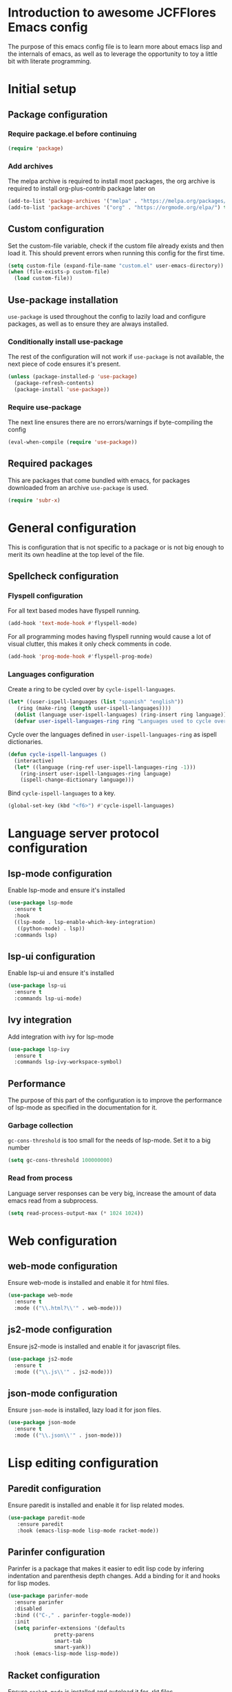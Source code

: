 * Introduction to awesome JCFFlores Emacs config
The purpose of this emacs config file is to learn more about emacs lisp
and the internals of emacs, as well as to leverage the opportunity to toy
a little bit with literate programming.
* Initial setup
** Package configuration
*** Require package.el before continuing
#+BEGIN_SRC emacs-lisp
(require 'package)
#+END_SRC
*** Add archives
The melpa archive is required to install most packages, the org archive
is required to install org-plus-contrib package later on
#+BEGIN_SRC emacs-lisp
(add-to-list 'package-archives '("melpa" . "https://melpa.org/packages/") t)
(add-to-list 'package-archives '("org" . "https://orgmode.org/elpa/") t)
#+END_SRC
** Custom configuration
Set the custom-file variable, check if the custom file already exists
and then load it. This should prevent errors when running this config
for the first time.
#+BEGIN_SRC emacs-lisp
  (setq custom-file (expand-file-name "custom.el" user-emacs-directory))
  (when (file-exists-p custom-file)
    (load custom-file))
#+END_SRC
** Use-package installation
~use-package~ is used throughout the config to lazily load and configure
packages, as well as to ensure they are always installed.
*** Conditionally install use-package
The rest of the configuration will not work if ~use-package~ is not available,
the next piece of code ensures it's present.
#+BEGIN_SRC emacs-lisp
(unless (package-installed-p 'use-package)
  (package-refresh-contents)
  (package-install 'use-package))
#+END_SRC
*** Require use-package
The next line ensures there are no errors/warnings if byte-compiling the config
#+BEGIN_SRC emacs-lisp
(eval-when-compile (require 'use-package))
#+END_SRC
** Required packages
This are packages that come bundled with emacs, for packages downloaded from an
archive ~use-package~ is used.
#+BEGIN_SRC emacs-lisp
(require 'subr-x)
#+END_SRC
* General configuration
This is configuration that is not specific to a package
or is not big enough to merit its own headline at the
top level of the file.
** Spellcheck configuration
*** Flyspell configuration
For all text based modes have flyspell running.
#+BEGIN_SRC emacs-lisp
  (add-hook 'text-mode-hook #'flyspell-mode)
#+END_SRC
For all programming modes having flyspell running would
cause a lot of visual clutter, this makes it only check
comments in code.
#+BEGIN_SRC emacs-lisp
  (add-hook 'prog-mode-hook #'flyspell-prog-mode)
#+END_SRC
*** Languages configuration
Create a ring to be cycled over by ~cycle-ispell-languages~.
#+begin_src emacs-lisp
  (let* ((user-ispell-languages (list "spanish" "english"))
	 (ring (make-ring (length user-ispell-languages))))
    (dolist (language user-ispell-languages) (ring-insert ring language))
    (defvar user-ispell-languages-ring ring "Languages used to cycle over in cycle-ispell-languages command"))
#+end_src
Cycle over the languages defined in ~user-ispell-languages-ring~ as ispell dictionaries.
#+begin_src emacs-lisp
  (defun cycle-ispell-languages ()
    (interactive)
    (let* ((language (ring-ref user-ispell-languages-ring -1)))
      (ring-insert user-ispell-languages-ring language)
      (ispell-change-dictionary language)))
#+end_src
Bind ~cycle-ispell-languages~ to a key.
#+begin_src emacs-lisp
  (global-set-key (kbd "<f6>") #'cycle-ispell-languages)
#+end_src
* Language server protocol configuration
** lsp-mode configuration
  Enable lsp-mode and ensure it's installed
  #+begin_src emacs-lisp
    (use-package lsp-mode
      :ensure t
      :hook
      ((lsp-mode . lsp-enable-which-key-integration)
       ((python-mode) . lsp))
      :commands lsp)
  #+end_src
** lsp-ui configuration
   Enable lsp-ui and ensure it's installed
   #+begin_src emacs-lisp
     (use-package lsp-ui
       :ensure t
       :commands lsp-ui-mode)
   #+end_src
** Ivy integration
   Add integration with ivy for lsp-mode
   #+begin_src emacs-lisp
     (use-package lsp-ivy
       :ensure t
       :commands lsp-ivy-workspace-symbol)
   #+end_src
** Performance
   The purpose of this part of the configuration is to improve the performance
   of lsp-mode as specified in the documentation for it.
*** Garbage collection
   ~gc-cons-threshold~ is too small for the needs of lsp-mode. Set it to a big
   number
   #+begin_src emacs-lisp
     (setq gc-cons-threshold 100000000)
   #+end_src
*** Read from process
    Language server responses can be very big, increase the amount of data emacs
    read from a subprocess.
    #+begin_src emacs-lisp
      (setq read-process-output-max (* 1024 1024))
    #+end_src
* Web configuration
** web-mode configuration
Ensure web-mode is installed and enable it for html files.
#+begin_src emacs-lisp
  (use-package web-mode
    :ensure t
    :mode (("\\.html?\\'" . web-mode)))
#+end_src
** js2-mode configuration
Ensure js2-mode is installed and enable it for javascript files.
#+begin_src emacs-lisp
  (use-package js2-mode
    :ensure t
    :mode (("\\.js\\'" . js2-mode)))
#+end_src
** json-mode configuration
Ensure ~json-mode~ is installed, lazy load it for json files.
#+begin_src emacs-lisp
  (use-package json-mode
    :ensure t
    :mode (("\\.json\\'" . json-mode)))
#+end_src
* Lisp editing configuration
** Paredit configuration
Ensure paredit is installed and enable it for lisp related modes.
#+BEGIN_SRC emacs-lisp
  (use-package paredit-mode
     :ensure paredit
     :hook (emacs-lisp-mode lisp-mode racket-mode))
#+END_SRC
** Parinfer configuration
Parinfer is a package that makes it easier to edit lisp code
by infering indentation and parenthesis depth changes. Add a
binding for it and hooks for lisp modes.
#+BEGIN_SRC emacs-lisp
  (use-package parinfer-mode
    :ensure parinfer
    :disabled
    :bind (("C-," . parinfer-toggle-mode))
    :init
    (setq parinfer-extensions '(defaults
				 pretty-parens
				 smart-tab
				 smart-yank))
    :hook (emacs-lisp-mode lisp-mode))
#+END_SRC
** Racket configuration
Ensure ~racket-mode~ is installed and autoload it for .rkt files.
#+begin_src emacs-lisp
  (use-package racket-mode
    :ensure t
    :mode "\\.rkt\\'")
#+end_src
* Package configurations
** Markdown configuration
The only reason to have markdown configured is because it's more widespread
than org-mode for markup.
#+BEGIN_SRC emacs-lisp
  (use-package markdown-mode
    :ensure t
    :mode
    (("README\\.md\\'" . gfm-mode)
     ("\\.md\\'" . markdown-mode)
     ("\\.markdown\\'" . markdown-mode))
    :config
    (setq markdown-command "pandoc"))
#+END_SRC
** Rainbow delimiters
Add rainbow-delimiters and enable it for every programming related mode
#+BEGIN_SRC emacs-lisp
  (use-package rainbow-delimiters-mode
    :ensure rainbow-delimiters
    :hook (prog-mode))
#+END_SRC
** All the icons
All the icons is a package used as dependency for other packages, it
guarantees its own space on the configuration.
#+BEGIN_SRC emacs-lisp
  (use-package all-the-icons
    :after all-the-icons-dired
    :ensure t)
#+END_SRC
** Dired configuration
*** All the icons in dired
Give dired some eye-candy by having icons next to file names.
#+BEGIN_SRC emacs-lisp
(use-package all-the-icons-dired
  :ensure t
  :hook (dired-mode . all-the-icons-dired-mode))
#+END_SRC
** Magit configuration
Magit is the one true way of interfacing with git. Lazily load
magit when pressing ~C-x g~.
#+BEGIN_SRC emacs-lisp
(use-package magit
  :ensure t
  :bind (("C-x g" . magit-status)))
#+END_SRC
** Git timemachine
Ensure ~git-timemachine~ is available and autoload for ~git-timemachine~
command.
#+begin_src emacs-lisp
  (use-package git-timemachine
    :ensure t
    :commands git-timemachine)
#+end_src
** Fish configuration
Enable fish-mode and load it for .fish files.
#+BEGIN_SRC emacs-lisp
  (use-package fish-mode
    :ensure t
    :mode (("\\.fish\\'" . fish-mode)))
#+END_SRC
** Haskell configuration
#+BEGIN_SRC emacs-lisp
  (use-package haskell-mode
    :ensure t
    :mode "\\.hs\\'")
#+END_SRC
** Org configuration
*** Org mode configuration
Require the org package and make a binding for org-agenda to be callable,
also make a binding for ~org-capture~ and ~org-store-link~.
Ensure that .org files will be opened with org-mode. Set the location of
the agenda files to the value of the environment variable ~ORG_AGENDA~.
Set ~TODO~ and ~IN-PROGRESS~ as states, and ~DONE~, ~CANCELED~ and ~MISSED~
as the completed states for an agenda item; also give color to ~CANCELED~
and ~MISSED~ state.
Make the agenda buffer cover 14 days and make it start on the current day.
Enable ~org-crypt~ if the environment variable ~KEY_MAIL~ is set. This variable
is supposed to hold the email associated with a gpg key.
#+BEGIN_SRC emacs-lisp
  (use-package org
    :ensure org-plus-contrib
    :bind (("C-c a" . org-agenda)
	   ("C-c c" . org-capture)
	   ("C-c l" . org-store-link))
    :mode (("\\.org\\'" . org-mode))
    :custom
    (org-agenda-span 14)
    (org-agenda-start-on-weekday nil)
    (org-adapt-indentation nil)
    (org-log-done 'time)
    (org-todo-keywords '((sequence "TODO(t)" "IN-PROGRESS(i)" "|" "DONE(d)" "CANCELED(c)" "MISSED(m)")))
    (org-todo-keyword-faces '(("CANCELED" . "magenta") ("MISSED" . "red")))
    :config
    (when-let* ((agenda-directory (getenv "ORG_AGENDA")))
      (setq org-agenda-files (directory-files-recursively agenda-directory "\\.org$")))
    (when-let* ((mail (getenv "KEY_MAIL")))
      (require 'org-crypt)
      (org-crypt-use-before-save-magic)
      (setq org-tags-exclude-from-inheritance (quote ("crypt"))
	    org-crypt-key mail
	    auto-save-default nil))
    (require 'org-habit))
#+END_SRC
*** Org journal configuration
Ensure org-journal is installed but only set it to be configured if the
environment variables ~ORG_JOURNAL~ and ~KEY_MAIL~ are set, we are only
interested in configuring this package if we have a journal folder and we can
encrypt it. Bind "C-c C-j" to new entry creation.
#+begin_src emacs-lisp
  (use-package org-journal
    :ensure t
    :if (getenv "ORG_JOURNAL")
    :if (getenv "KEY_MAIL")
    :bind (("C-c C-j" . org-journal-new-entry))
    :config
    (setq org-journal-dir (getenv "ORG_JOURNAL")
	  org-journal-enable-encryption t))
#+end_src
** Swiper configuration
Use swiper as a superior alternative to I-search. Bind it to 
~C-s~ to use it every time a search is performed in a buffer.
#+BEGIN_SRC emacs-lisp
  (use-package swiper
    :ensure t
    :bind (("\C-s" . swiper)))
#+END_SRC
** Counsel configuration
Require the counsel package and enable both counsel and ivy, the
latter comes bundled with counsel. For all searches performed with ivy enable
fuzzy matching.
#+BEGIN_SRC emacs-lisp
  (use-package counsel
    :ensure t
    :config
    (ivy-mode 1)
    (counsel-mode 1)
    (setq ivy-re-builders-alist '((swiper . ivy--regex-plus)
				  (t . ivy--regex-fuzzy))))
#+END_SRC
** Multiple cursors configuration
Include the ~multiple-cursors~ package and add a key-binding for ~mc/edit-lines~
to ~C-c m c~ as a mnemonic for /multiple cursors/.
#+BEGIN_SRC emacs-lisp
  (use-package multiple-cursors
    :ensure t
    :bind
    (("C-c m c" . mc/edit-lines)
     ("C->" . mc/mark-next-like-this)
     ("C-<" . mc/mark-previous-like-this)
     ("C-c C-<" . mc/mark-all-like-this)))
#+END_SRC
** Flycheck configuration
Add flycheck package
#+begin_src emacs-lisp
  (use-package flycheck
    :ensure t
    :config
    (global-flycheck-mode 1)
    :custom
    (flycheck-display-errors-delay 0.3))
#+end_src
** Which-key configuration
   Add which-key package
   #+begin_src emacs-lisp
     (use-package which-key
       :ensure t
       :config
       (which-key-mode 1)
       :custom
       (which-key-idle-delay 0.1))
   #+end_src
** Company configuration
   Configure company-mode. The main purpose of having this mode is for the CAPF
   back-end to be used with lsp-mode.
   #+begin_src emacs-lisp
     (use-package company
       :ensure t
       :custom
       (company-minimum-prefix-length 1)
       (company-idle-delay 0.0))
   #+end_src
** Projectile configuration
   Ensure projectile is installed and bind its keymap to ~C-c p~
   #+begin_src emacs-lisp
     (use-package projectile
       :ensure t
       :bind-keymap
       (("C-c p" . projectile-command-map))
       :config
       (projectile-mode 1))
   #+end_src
** Pipenv configuration
   Ensure ~pipenv.el~ is installed. Bind ~pipenv-activate~ to ~C-c C-p a~ with
   the purpose of setting virtualenv before starting editing a project using pyls.
   #+begin_src emacs-lisp
     (use-package pipenv
       :ensure t
       :bind
       (("C-c C-p a" . pipenv-activate)))
   #+end_src
* Usability configuration
** Clear screen
Remove menu bar, tool bar and scroll bar to have a clearer editing screen.
#+BEGIN_SRC emacs-lisp
(menu-bar-mode -1)
(tool-bar-mode -1)
(toggle-scroll-bar -1)
#+END_SRC
** Mwim configuration
Ensure ~mwim~ package is installed. Bind its commands to move to the end and
beginning of line, as well as the ~mwim~ command to ~C-<tab>~ to switch between
positions in the line.
#+begin_src emacs-lisp
  (use-package mwim
    :ensure t
    :bind (("C-a" . mwim-beginning)
	   ("C-e" . mwim-end)
	   ("C-<tab>" . mwim)))
#+end_src
** Add line numbers
Use ~display-line-numbers-mode~ to give line numbers to emacs buffers
#+BEGIN_SRC emacs-lisp
(global-display-line-numbers-mode 1)
#+END_SRC
** Delete selection
Replace selected region when typing
#+begin_src emacs-lisp
  (delete-selection-mode 1)
#+end_src
** Parenthesis matching
Match parenthesis on every programming mode using ~electric-pair-mode~.
#+BEGIN_SRC emacs-lisp
  (add-hook 'prog-mode-hook #'electric-pair-mode)
#+END_SRC
** Mac usability
Working on mac gets very awkward as the option key is used for META
making it unusable for the rest of uses that it has on mac. If for some reason
I am forced to work on a mac again make only command work as the META key.
#+BEGIN_SRC emacs-lisp
(when (eq system-type 'darwin)
  (setq ns-command-modifier 'meta
	ns-alternate-modifier nil))
#+END_SRC
** Font configuration
*** Safe set font
The following font serves to set the font without the program crashing
for not finding it
#+BEGIN_SRC emacs-lisp
(defun safe-set-font (font-name)
  "If the font exists set it to be used in all frames"
  (when (member font-name (font-family-list))
    (set-frame-font font-name t t)))
#+END_SRC
*** Set font
**** TODO Come up with a way to not have the font hard coded
The font used is hard coded to ~FuraCode~ from Nerd fonts.
#+BEGIN_SRC emacs-lisp
  (defvar font-name "FuraCode Nerd Font" "Font to be used by emacs")
  (safe-set-font font-name)
#+END_SRC
** Backup configuration
Set ~backup-directory-alist~ variable to prevent backups from being created into
the same directory as the original file and prevent clutter. Configure backup
related variables
#+begin_src emacs-lisp
  (setq backup-directory-alist '(("." . "~/.saves"))
	delete-old-versions t
	kept-new-versions 6
	kept-old-versions 2
	version-control t)
#+end_src
** Miscellaneous configuration
This section of the configuration pertains to small usability configuration
that is not big enough to have its own section on the usability section.
*** Symlinks configuration
Always follow symlinks when opening files
#+BEGIN_SRC emacs-lisp
  (setq vc-follow-symlinks t)
#+END_SRC
*** Column size
Set the column size to 80 characters
#+BEGIN_SRC emacs-lisp
  (setq-default fill-column 80)
#+END_SRC
*** Limit VC
Only use VC for git.
#+BEGIN_SRC emacs-lisp
  (setq vc-handled-backends '(Git))
#+END_SRC
*** Enable auto-fill-mode
Enable auto-fill-mode for modes based on text-mode.
#+BEGIN_SRC emacs-lisp
  (add-hook 'text-mode-hook #'turn-on-auto-fill)
#+END_SRC
*** Enable auto-revert-mode
#+BEGIN_SRC emacs-lisp
  (global-auto-revert-mode 1)
#+END_SRC
** Restart-emacs configuration
Ensure ~restart-emacs~ is installed. Lazy load the command to restart emacs and
bind it to ~C-M-q~.
#+begin_src emacs-lisp
  (use-package restart-emacs
    :ensure t
    :bind (("C-M-q" . restart-emacs)))
#+end_src
* Utility functions
** Reload configuration
Function used to reload the config file
#+BEGIN_SRC emacs-lisp
  (defun reload-config ()
     "Reload the configuration file"
     (interactive)
     (load-file (expand-file-name "init.el" user-emacs-directory)))
#+END_SRC
** Open configuration
Make it easier to open the configuration file by just jumping to it with a
command.
#+begin_src emacs-lisp
  (defun open-config ()
    "Jump to the configuration file directly"
    (interactive)
    (find-file (expand-file-name "README.org" user-emacs-directory)))
#+end_src
** Read data file
This function receives a filename and tries to interpret it as a sexp.
#+begin_src emacs-lisp
  (defun read-data-file (filename)
    "Attempt to read FILENAME as a sexp"
    (when (file-exists-p filename)
      (with-current-buffer (find-file-noselect filename)
	(goto-char (point-min))
	(read (current-buffer)))))
#+end_src
* Vanity configuration
This space in the configuration is reserved for functionality that Emacs
shouldn't reasonably have.
** Mail configuration
*** mu4e configuration
Configure ~mu4e~ to use with gmail.
#+begin_src emacs-lisp
  (use-package mu4e
    :if (getenv "EMACS_MAIL")
    :init
    (defvar mu4e-bookmarks-file "mu4e-bookmarks.data" "File holding bookmarks to be used in mu4e. The file is assumed to live inside the user emacs directory")
    :custom
    (mu4e-drafts-folder "/[Gmail].Drafts")
    (mu4e-sent-folder "/[Gmail].Sent Mail")
    (mu4e-trash-folder "/[Gmail].Trash")
    (mu4e-sent-messages-behavior 'delete)
    (mu4e-get-mail-command "offlineimap")
    (mu4e-update-interval 300)
    (mu4e-attachment-dir "~/Downloads")
    (mu4e-view-show-images (display-graphic-p))
    (mu4e-view-prefer-html t)
    (mu4e-maildir-shortcuts '((:maildir "/INBOX" :key ?i)
			      (:maildir "/[Gmail].Sent Mail" :key ?s)
			      (:maildir "/[Gmail].Trash" :key ?t)
			      (:maildir "/[Gmail].All Mail" :key ?a)))
    (user-mail-address (getenv "EMACS_MAIL"))
    (user-full-name (getenv "REAL_NAME"))
    :config
    (setq mail-user-agent #'mu4e-user-agent)
    (when-let* ((bookmarks (read-data-file (expand-file-name mu4e-bookmarks-file user-emacs-directory))))
      (dolist (bookmark bookmarks) (add-to-list 'mu4e-bookmarks bookmark t)))
    :bind (("C-x m" . mu4e)))
#+end_src
*** smtp configuration
Configure ~smtpmail~ to be used with gmail.
#+begin_src emacs-lisp
  (use-package smtpmail
    :after mu4e
    :custom
    (smtpmail-stream-type 'starttls)
    (smtpmail-default-smtp-server (getenv "SMTP"))
    (smtpmail-smtp-server (getenv "SMTP"))
    (smtpmail-smtp-service 587)
    (message-kill-buffer-on-exit t)
    :config
    (setq message-send-mail-function #'smtpmail-send-it))
#+end_src
